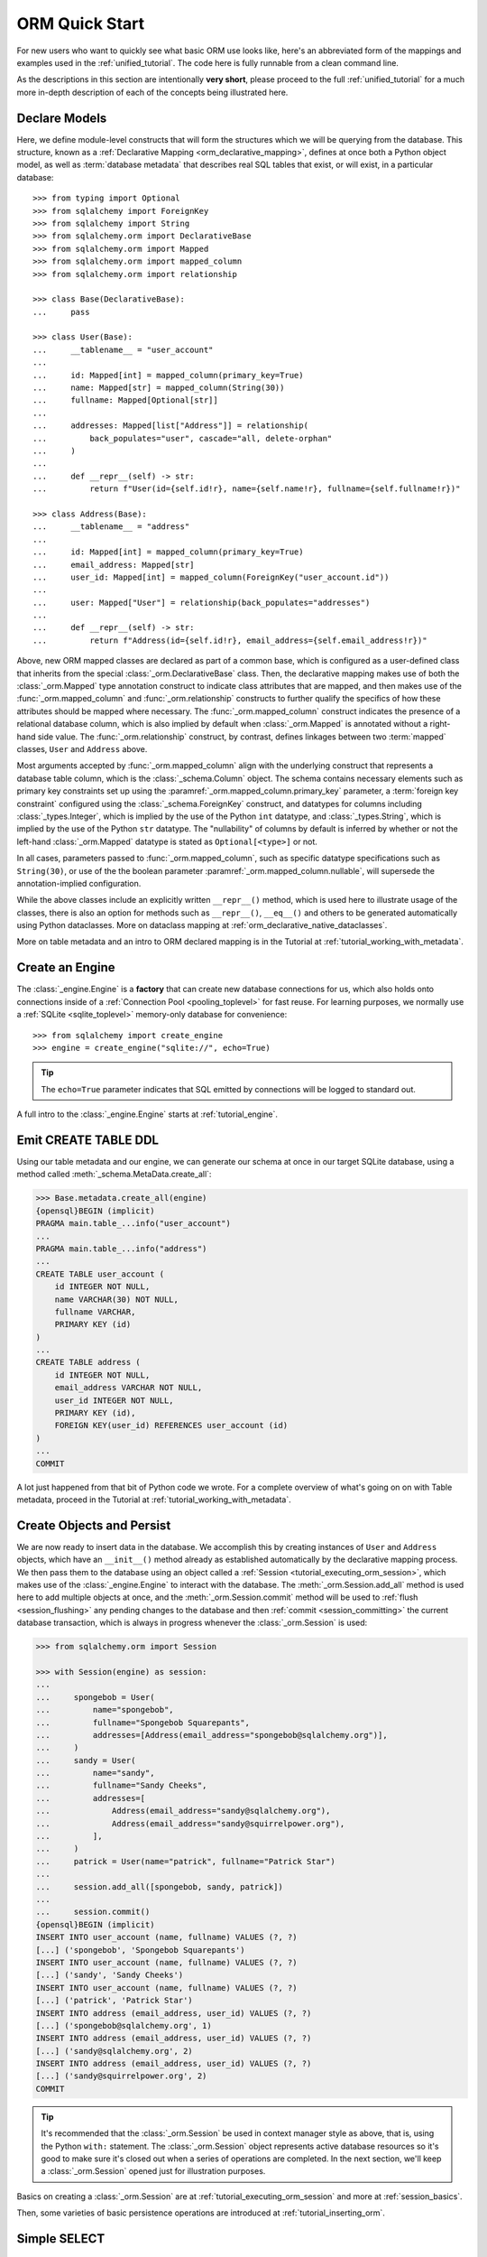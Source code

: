 .. _orm_quickstart:


ORM Quick Start
===============

For new users who want to quickly see what basic ORM use looks like, here's an
abbreviated form of the mappings and examples used in the
:ref:`unified_tutorial`. The code here is fully runnable from a clean command
line.

As the descriptions in this section are intentionally **very short**, please
proceed to the full :ref:`unified_tutorial` for a much more in-depth
description of each of the concepts being illustrated here.

.. versionchanged:: 2.0  The ORM Quickstart is updated for the latest
    :pep:`484`-aware features using new constructs including
    :func:`_orm.mapped_column`.   At the moment, the rest of the documentation
    may not be yet updated.   Features such as a new dataclass-native style
    of mapping are also not documented yet.

Declare Models
---------------

Here, we define module-level constructs that will form the structures
which we will be querying from the database.  This structure, known as a
:ref:`Declarative Mapping <orm_declarative_mapping>`, defines at once both a
Python object model, as well as :term:`database metadata` that describes
real SQL tables that exist, or will exist, in a particular database::

    >>> from typing import Optional
    >>> from sqlalchemy import ForeignKey
    >>> from sqlalchemy import String
    >>> from sqlalchemy.orm import DeclarativeBase
    >>> from sqlalchemy.orm import Mapped
    >>> from sqlalchemy.orm import mapped_column
    >>> from sqlalchemy.orm import relationship

    >>> class Base(DeclarativeBase):
    ...     pass

    >>> class User(Base):
    ...     __tablename__ = "user_account"
    ...
    ...     id: Mapped[int] = mapped_column(primary_key=True)
    ...     name: Mapped[str] = mapped_column(String(30))
    ...     fullname: Mapped[Optional[str]]
    ...
    ...     addresses: Mapped[list["Address"]] = relationship(
    ...         back_populates="user", cascade="all, delete-orphan"
    ...     )
    ...
    ...     def __repr__(self) -> str:
    ...         return f"User(id={self.id!r}, name={self.name!r}, fullname={self.fullname!r})"

    >>> class Address(Base):
    ...     __tablename__ = "address"
    ...
    ...     id: Mapped[int] = mapped_column(primary_key=True)
    ...     email_address: Mapped[str]
    ...     user_id: Mapped[int] = mapped_column(ForeignKey("user_account.id"))
    ...
    ...     user: Mapped["User"] = relationship(back_populates="addresses")
    ...
    ...     def __repr__(self) -> str:
    ...         return f"Address(id={self.id!r}, email_address={self.email_address!r})"

Above, new ORM mapped classes are declared as part of a common base, which is
configured as a user-defined class that inherits from the special
:class:`_orm.DeclarativeBase` class. Then, the declarative mapping makes use of
both the :class:`_orm.Mapped` type annotation construct to indicate class
attributes that are mapped, and then makes use of the
:func:`_orm.mapped_column` and :func:`_orm.relationship` constructs to further
qualify the specifics of how these attributes should be mapped where necessary.
The :func:`_orm.mapped_column` construct indicates the presence of a relational
database column, which is also implied by default when :class:`_orm.Mapped` is
annotated without a right-hand side value. The :func:`_orm.relationship`
construct, by contrast, defines linkages between two :term:`mapped` classes,
``User`` and ``Address`` above.

Most arguments accepted by :func:`_orm.mapped_column` align with the underlying
construct that represents a database table column, which is the
:class:`_schema.Column` object. The schema contains necessary elements such as
primary key constraints set up using the
:paramref:`_orm.mapped_column.primary_key` parameter, a
:term:`foreign key constraint` configured using the :class:`_schema.ForeignKey`
construct, and datatypes for columns including :class:`_types.Integer`, which
is implied by the use of the Python ``int`` datatype, and
:class:`_types.String`, which is implied by the use of the Python ``str``
datatype. The "nullability" of columns by default is inferred by whether or not
the left-hand :class:`_orm.Mapped` datatype is stated as ``Optional[<type>]``
or not.

In all cases, parameters passed to :func:`_orm.mapped_column`, such as specific
datatype specifications such as ``String(30)``, or use of the the boolean parameter
:paramref:`_orm.mapped_column.nullable`, will supersede the annotation-implied
configuration.

While the above classes include an explicitly written ``__repr__()`` method,
which is used here to illustrate usage of the classes, there is also an
option for methods such as ``__repr__()``, ``__eq__()`` and others to be
generated automatically using Python dataclasses.  More on dataclass mapping
at :ref:`orm_declarative_native_dataclasses`.

More on table metadata and an intro to ORM declared mapping is in the
Tutorial at :ref:`tutorial_working_with_metadata`.

Create an Engine
------------------


The :class:`_engine.Engine` is a **factory** that can create new
database connections for us, which also holds onto connections inside
of a :ref:`Connection Pool <pooling_toplevel>` for fast reuse.  For learning
purposes, we normally use a :ref:`SQLite <sqlite_toplevel>` memory-only database
for convenience::

    >>> from sqlalchemy import create_engine
    >>> engine = create_engine("sqlite://", echo=True)

.. tip::

    The ``echo=True`` parameter indicates that SQL emitted by connections will
    be logged to standard out.

A full intro to the :class:`_engine.Engine` starts at :ref:`tutorial_engine`.

Emit CREATE TABLE DDL
----------------------


Using our table metadata and our engine, we can generate our schema at once
in our target SQLite database, using a method called :meth:`_schema.MetaData.create_all`:

.. sourcecode:: pycon+sql

    >>> Base.metadata.create_all(engine)
    {opensql}BEGIN (implicit)
    PRAGMA main.table_...info("user_account")
    ...
    PRAGMA main.table_...info("address")
    ...
    CREATE TABLE user_account (
        id INTEGER NOT NULL,
        name VARCHAR(30) NOT NULL,
        fullname VARCHAR,
        PRIMARY KEY (id)
    )
    ...
    CREATE TABLE address (
        id INTEGER NOT NULL,
        email_address VARCHAR NOT NULL,
        user_id INTEGER NOT NULL,
        PRIMARY KEY (id),
        FOREIGN KEY(user_id) REFERENCES user_account (id)
    )
    ...
    COMMIT

A lot just happened from that bit of Python code we wrote.  For a complete
overview of what's going on on with Table metadata, proceed in the
Tutorial at :ref:`tutorial_working_with_metadata`.

Create Objects and Persist
---------------------------

We are now ready to insert data in the database.  We accomplish this by
creating instances of ``User`` and ``Address`` objects, which have
an ``__init__()`` method already as established automatically by the
declarative mapping process.  We then pass them
to the database using an object called a :ref:`Session <tutorial_executing_orm_session>`,
which makes use of the :class:`_engine.Engine` to interact with the
database.  The :meth:`_orm.Session.add_all` method is used here to add
multiple objects at once, and the :meth:`_orm.Session.commit` method
will be used to :ref:`flush <session_flushing>` any pending changes to the
database and then :ref:`commit <session_committing>` the current database
transaction, which is always in progress whenever the :class:`_orm.Session`
is used:

.. sourcecode:: pycon+sql

    >>> from sqlalchemy.orm import Session

    >>> with Session(engine) as session:
    ...
    ...     spongebob = User(
    ...         name="spongebob",
    ...         fullname="Spongebob Squarepants",
    ...         addresses=[Address(email_address="spongebob@sqlalchemy.org")],
    ...     )
    ...     sandy = User(
    ...         name="sandy",
    ...         fullname="Sandy Cheeks",
    ...         addresses=[
    ...             Address(email_address="sandy@sqlalchemy.org"),
    ...             Address(email_address="sandy@squirrelpower.org"),
    ...         ],
    ...     )
    ...     patrick = User(name="patrick", fullname="Patrick Star")
    ...
    ...     session.add_all([spongebob, sandy, patrick])
    ...
    ...     session.commit()
    {opensql}BEGIN (implicit)
    INSERT INTO user_account (name, fullname) VALUES (?, ?)
    [...] ('spongebob', 'Spongebob Squarepants')
    INSERT INTO user_account (name, fullname) VALUES (?, ?)
    [...] ('sandy', 'Sandy Cheeks')
    INSERT INTO user_account (name, fullname) VALUES (?, ?)
    [...] ('patrick', 'Patrick Star')
    INSERT INTO address (email_address, user_id) VALUES (?, ?)
    [...] ('spongebob@sqlalchemy.org', 1)
    INSERT INTO address (email_address, user_id) VALUES (?, ?)
    [...] ('sandy@sqlalchemy.org', 2)
    INSERT INTO address (email_address, user_id) VALUES (?, ?)
    [...] ('sandy@squirrelpower.org', 2)
    COMMIT


.. tip::

    It's recommended that the :class:`_orm.Session` be used in context
    manager style as above, that is, using the Python ``with:`` statement.
    The :class:`_orm.Session` object represents active database resources
    so it's good to make sure it's closed out when a series of operations
    are completed.  In the next section, we'll keep a :class:`_orm.Session`
    opened just for illustration purposes.

Basics on creating a :class:`_orm.Session` are at
:ref:`tutorial_executing_orm_session` and more at :ref:`session_basics`.

Then, some varieties of basic persistence operations are introduced
at :ref:`tutorial_inserting_orm`.

Simple SELECT
--------------

With some rows in the database, here's the simplest form of emitting a SELECT
statement to load some objects. To create SELECT statements, we use the
:func:`_sql.select` function to create a new :class:`_sql.Select` object, which
we then invoke using a :class:`_orm.Session`. The method that is often useful
when querying for ORM objects is the :meth:`_orm.Session.scalars` method, which
will return a :class:`_result.ScalarResult` object that will iterate through
the ORM objects we've selected:

.. sourcecode:: pycon+sql

    >>> from sqlalchemy import select

    >>> session = Session(engine)

    >>> stmt = select(User).where(User.name.in_(["spongebob", "sandy"]))

    >>> for user in session.scalars(stmt):
    ...     print(user)
    {opensql}BEGIN (implicit)
    SELECT user_account.id, user_account.name, user_account.fullname
    FROM user_account
    WHERE user_account.name IN (?, ?)
    [...] ('spongebob', 'sandy'){stop}
    User(id=1, name='spongebob', fullname='Spongebob Squarepants')
    User(id=2, name='sandy', fullname='Sandy Cheeks')


The above query also made use of the :meth:`_sql.Select.where` method
to add WHERE criteria, and also used the :meth:`_sql.ColumnOperators.in_`
method that's part of all SQLAlchemy column-like constructs to use the
SQL IN operator.

More detail on how to select objects and individual columns is at
:ref:`tutorial_selecting_orm_entities`.

SELECT with JOIN
-----------------

It's very common to query amongst multiple tables at once, and in SQL
the JOIN keyword is the primary way this happens.   The :class:`_sql.Select`
construct creates joins using the :meth:`_sql.Select.join` method:

.. sourcecode:: pycon+sql

    >>> stmt = (
    ...  select(Address)
    ...  .join(Address.user)
    ...  .where(User.name == "sandy")
    ...  .where(Address.email_address == "sandy@sqlalchemy.org")
    ... )
    >>> sandy_address = session.scalars(stmt).one()
    {opensql}SELECT address.id, address.email_address, address.user_id
    FROM address JOIN user_account ON user_account.id = address.user_id
    WHERE user_account.name = ? AND address.email_address = ?
    [...] ('sandy', 'sandy@sqlalchemy.org')
    {stop}
    >>> sandy_address
    Address(id=2, email_address='sandy@sqlalchemy.org')

The above query illustrates multiple WHERE criteria which are automatically
chained together using AND, as well as how to use SQLAlchemy column-like
objects to create "equality" comparisons, which uses the overridden Python
method :meth:`_sql.ColumnOperators.__eq__` to produce a SQL criteria object.

Some more background on the concepts above are at
:ref:`tutorial_select_where_clause` and :ref:`tutorial_select_join`.

Make Changes
------------

The :class:`_orm.Session` object, in conjunction with our ORM-mapped classes
``User`` and ``Address``, automatically track changes to the objects as they
are made, which result in SQL statements that will be emitted the next
time the :class:`_orm.Session` flushes.   Below, we change one email
address associated with "sandy", and also add a new email address to
"patrick", after emitting a SELECT to retrieve the row for "patrick":

.. sourcecode:: pycon+sql

    >>> stmt = select(User).where(User.name == "patrick")
    >>> patrick = session.scalars(stmt).one()
    {opensql}SELECT user_account.id, user_account.name, user_account.fullname
    FROM user_account
    WHERE user_account.name = ?
    [...] ('patrick',)
    {stop}

    >>> patrick.addresses.append(
    ...     Address(email_address="patrickstar@sqlalchemy.org")
    ... )
    {opensql}SELECT address.id AS address_id, address.email_address AS address_email_address, address.user_id AS address_user_id
    FROM address
    WHERE ? = address.user_id
    [...] (3,){stop}

    >>> sandy_address.email_address = "sandy_cheeks@sqlalchemy.org"

    >>> session.commit()
    {opensql}UPDATE address SET email_address=? WHERE address.id = ?
    [...] ('sandy_cheeks@sqlalchemy.org', 2)
    INSERT INTO address (email_address, user_id) VALUES (?, ?)
    [...] ('patrickstar@sqlalchemy.org', 3)
    COMMIT
    {stop}

Notice when we accessed ``patrick.addresses``, a SELECT was emitted.  This is
called a :term:`lazy load`.   Background on different ways to access related
items using more or less SQL is introduced at :ref:`tutorial_orm_loader_strategies`.

A detailed walkthrough on ORM data manipulation starts at
:ref:`tutorial_orm_data_manipulation`.

Some Deletes
------------

All things must come to an end, as is the case for some of our database
rows - here's a quick demonstration of two different forms of deletion, both
of which are important based on the specific use case.

First we will remove one of the ``Address`` objects from the "sandy" user.
When the :class:`_orm.Session` next flushes, this will result in the
row being deleted.   This behavior is something that we configured in our
mapping called the :ref:`delete cascade <cascade_delete>`.  We can get a handle to the ``sandy``
object by primary key using :meth:`_orm.Session.get`, then work with the object:

.. sourcecode:: pycon+sql

    >>> sandy = session.get(User, 2)
    {opensql}BEGIN (implicit)
    SELECT user_account.id AS user_account_id, user_account.name AS user_account_name, user_account.fullname AS user_account_fullname
    FROM user_account
    WHERE user_account.id = ?
    [...] (2,){stop}

    >>> sandy.addresses.remove(sandy_address)
    {opensql}SELECT address.id AS address_id, address.email_address AS address_email_address, address.user_id AS address_user_id
    FROM address
    WHERE ? = address.user_id
    [...] (2,)

The last SELECT above was the :term:`lazy load` operation proceeding so that
the ``sandy.addresses`` collection could be loaded, so that we could remove the
``sandy_address`` member.  There are other ways to go about this series
of operations that won't emit as much SQL.

We can choose to emit the DELETE SQL for what's set to be changed so far, without
committing the transaction, using the
:meth:`_orm.Session.flush` method:

.. sourcecode:: pycon+sql

    >>> session.flush()
    {opensql}DELETE FROM address WHERE address.id = ?
    [...] (2,)

Next, we will delete the "patrick" user entirely.  For a top-level delete of
an object by itself, we use the :meth:`_orm.Session.delete` method; this
method doesn't actually perform the deletion, but sets up the object
to be deleted on the next flush.  The
operation will also :term:`cascade` to related objects based on the cascade
options that we configured, in this case, onto the related ``Address`` objects:

.. sourcecode:: pycon+sql

    >>> session.delete(patrick)
    {opensql}SELECT user_account.id AS user_account_id, user_account.name AS user_account_name, user_account.fullname AS user_account_fullname
    FROM user_account
    WHERE user_account.id = ?
    [...] (3,)
    SELECT address.id AS address_id, address.email_address AS address_email_address, address.user_id AS address_user_id
    FROM address
    WHERE ? = address.user_id
    [...] (3,)

The :meth:`_orm.Session.delete` method in this particular case emitted two
SELECT statements, even though it didn't emit a DELETE, which might seem surprising.
This is because when the method went to inspect the object, it turns out the
``patrick`` object was :term:`expired`, which happened when we last called upon
:meth:`_orm.Session.commit`, and the SQL emitted was to re-load the rows
from the new transaction.   This expiration is optional, and in normal
use we will often be turning it off for situations where it doesn't apply well.

To illustrate the rows being deleted, here's the commit:

.. sourcecode:: pycon+sql

    >>> session.commit()
    {opensql}DELETE FROM address WHERE address.id = ?
    [...] (4,)
    DELETE FROM user_account WHERE user_account.id = ?
    [...] (3,)
    COMMIT
    {stop}

The Tutorial discusses ORM deletion at :ref:`tutorial_orm_deleting`.
Background on object expiration is at :ref:`session_expiring`; cascades
are discussed in depth at :ref:`unitofwork_cascades`.

Learn the above concepts in depth
---------------------------------

For a new user, the above sections were likely a whirlwind tour.   There's a
lot of important concepts in each step above that weren't covered.   With a
quick overview of what things look like, it's recommended to work through
the :ref:`unified_tutorial` to gain a solid working knowledge of what's
really going on above.  Good luck!





